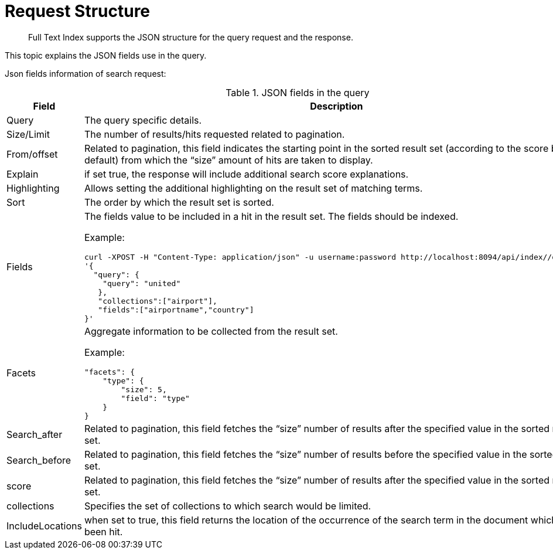 = Request Structure

[abstract]
Full Text Index supports the JSON structure for the query request and the response.

This topic explains the JSON fields use in the query.

Json fields information of search request:

.JSON fields in the query
[cols="2,2a"]
|===
| Field | Description

| Query
| The query specific details.

| Size/Limit
| The number of results/hits requested related to pagination.

| From/offset
| Related to pagination, this field indicates the starting point in the sorted result set (according to the score by default) from which the “size” amount of hits are taken to display.

| Explain
| if set true, the response will include additional search score explanations.

| Highlighting
| Allows setting the additional highlighting on the result set of matching terms.

| Sort
| The order by which the result set is sorted.

| Fields
| The fields value to be included in a hit in the result set. The fields should be indexed.

Example:

[source, JSON]
----
curl -XPOST -H "Content-Type: application/json" -u username:password http://localhost:8094/api/index//query -d
'{
  "query": {
    "query": "united"
   },
   "collections":["airport"],
   "fields":["airportname","country"]
}'
----

| Facets
| Aggregate information to be collected from the result set.

Example:

[source, JSON]
----
"facets": {
    "type": {
        "size": 5,
        "field": "type"
    }
}
----

| Search_after
| Related to pagination, this field fetches the “size” number of results after the specified value in the sorted result set.

| Search_before
| Related to pagination, this field fetches the “size” number of results before the specified value in the sorted result set.

| score
| Related to pagination, this field fetches the “size” number of results after the specified value in the sorted result set.

| collections
| Specifies the set of collections to which search would be limited.

| IncludeLocations
| when set to true, this field returns the location of the occurrence of the search term in the document which has been hit.

|===